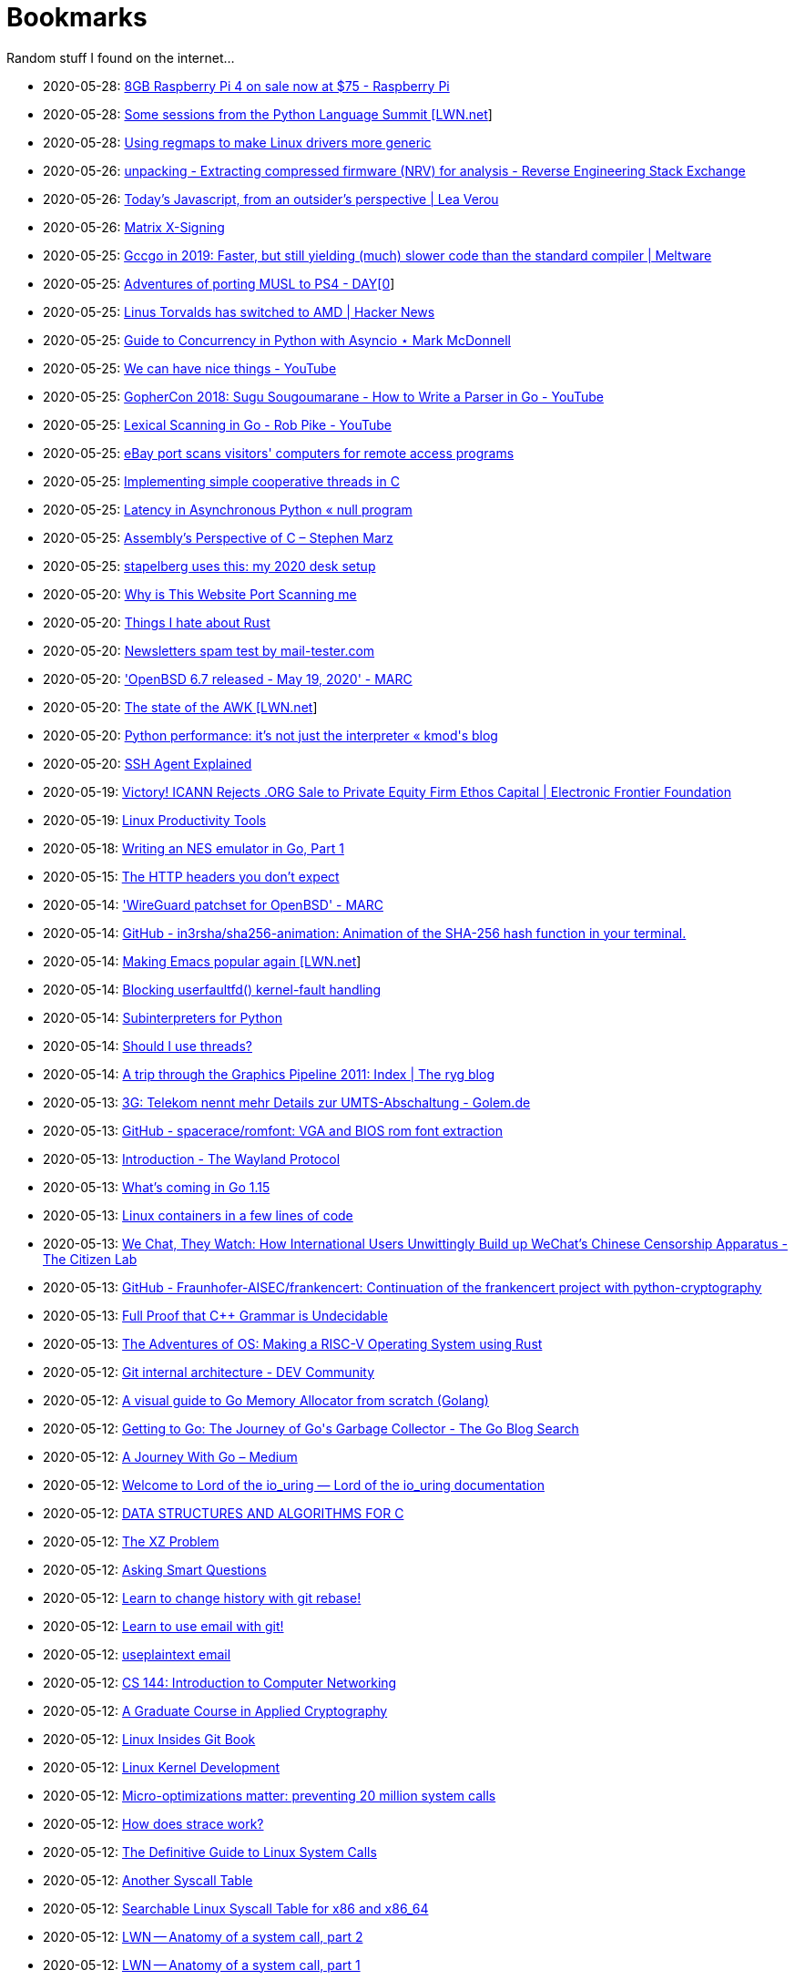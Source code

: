 = Bookmarks

Random stuff I found on the internet…

* 2020-05-28: https://www.raspberrypi.org/blog/8gb-raspberry-pi-4-on-sale-now-at-75/[8GB Raspberry Pi 4 on sale now at $75 - Raspberry Pi]
* 2020-05-28: https://lwn.net/SubscriberLink/821412/860dd67076078e90/[Some sessions from the Python Language Summit [LWN.net]]
* 2020-05-28: https://www.collabora.com/news-and-blog/blog/2020/05/27/using-regmaps-to-make-linux-drivers-more-generic/[Using regmaps to make Linux drivers more generic]
* 2020-05-26: https://reverseengineering.stackexchange.com/questions/18380/extracting-compressed-firmware-nrv-for-analysis[unpacking - Extracting compressed firmware (NRV) for analysis - Reverse Engineering Stack Exchange]
* 2020-05-26: http://lea.verou.me/2020/05/todays-javascript-from-an-outsiders-perspective/[Today’s Javascript, from an outsider’s perspective | Lea Verou]
* 2020-05-26: https://jcg.re/blog/quick-overview-matrix-cross-signing/[Matrix X-Signing]
* 2020-05-25: https://meltware.com/2019/01/16/gccgo-benchmarks-2019.html[Gccgo in 2019: Faster, but still yielding (much) slower code than the standard compiler | Meltware]
* 2020-05-25: https://dayzerosec.com/posts/adventures-of-porting-musl-to-ps4/[Adventures of porting MUSL to PS4 - DAY[0]]
* 2020-05-25: https://news.ycombinator.com/item?id=23295975[Linus Torvalds has switched to AMD | Hacker News]
* 2020-05-25: https://www.integralist.co.uk/posts/python-asyncio/[Guide to Concurrency in Python with Asyncio ⋆ Mark McDonnell]
* 2020-05-25: https://www.youtube.com/watch?v=Bt-vmPC_-Ho&app=desktop[We can have nice things - YouTube]
* 2020-05-25: https://www.youtube.com/watch?v=NG0s3-s3whY&app=desktop[GopherCon 2018: Sugu Sougoumarane - How to Write a Parser in Go - YouTube]
* 2020-05-25: https://www.youtube.com/watch?v=HxaD_trXwRE&app=desktop[Lexical Scanning in Go - Rob Pike - YouTube]
* 2020-05-25: https://www.bleepingcomputer.com/news/security/ebay-port-scans-visitors-computers-for-remote-access-programs/[eBay port scans visitors' computers for remote access programs]
* 2020-05-25: https://brennan.io/2020/05/24/userspace-cooperative-multitasking/[Implementing simple cooperative threads in C]
* 2020-05-25: https://nullprogram.com/blog/2020/05/24/[Latency in Asynchronous Python « null program]
* 2020-05-25: https://blog.stephenmarz.com/2020/05/20/assemblys-perspective/[Assembly&#8217;s Perspective of C &#8211; Stephen Marz]
* 2020-05-25: https://michael.stapelberg.ch/posts/2020-05-23-desk-setup/[stapelberg uses this: my 2020 desk setup]
* 2020-05-20: https://nullsweep.com/why-is-this-website-port-scanning-me/[Why is This Website Port Scanning me]
* 2020-05-20: https://blog.yossarian.net/2020/05/20/Things-I-hate-about-rust[Things I hate about Rust]
* 2020-05-20: https://www.mail-tester.com/[Newsletters spam test by mail-tester.com]
* 2020-05-20: https://marc.info/?l=openbsd-announce&m=158989783626149&w=2['OpenBSD 6.7 released - May 19, 2020' - MARC]
* 2020-05-20: https://lwn.net/SubscriberLink/820829/c11e2be9a35c871a/[The state of the AWK [LWN.net]]
* 2020-05-20: http://blog.kevmod.com/2020/05/python-performance-its-not-just-the-interpreter/[Python performance: it&#8217;s not just the interpreter &laquo; kmod&#039;s blog]
* 2020-05-20: https://smallstep.com/blog/ssh-agent-explained/[SSH Agent Explained]
* 2020-05-19: https://www.eff.org/deeplinks/2020/04/victory-icann-rejects-org-sale-private-equity-firm-ethos-capital[Victory! ICANN Rejects .ORG Sale to Private Equity Firm Ethos Capital | Electronic Frontier Foundation]
* 2020-05-19: https://www.usenix.org/sites/default/files/conference/protected-files/lisa19_maheshwari.pdf[Linux Productivity Tools]
* 2020-05-18: https://nwidger.github.io/blog/post/writing-an-nes-emulator-in-go-part-1/[Writing an NES emulator in Go, Part 1]
* 2020-05-15: https://frenxi.com/http-headers-you-dont-expect/[The HTTP headers you don't expect]
* 2020-05-14: https://marc.info/?l=openbsd-tech&m=158926407905492&w=2['WireGuard patchset for OpenBSD' - MARC]
* 2020-05-14: https://github.com/in3rsha/sha256-animation[GitHub - in3rsha/sha256-animation: Animation of the SHA-256 hash function in your terminal.]
* 2020-05-14: https://lwn.net/Articles/819452/[Making Emacs popular again [LWN.net]]
* 2020-05-14: https://lwn.net/Articles/819834/[Blocking userfaultfd() kernel-fault handling]
* 2020-05-14: https://lwn.net/Articles/820424/[Subinterpreters for Python]
* 2020-05-14: https://shouldiusethreads.com/[Should I use threads?]
* 2020-05-14: https://fgiesen.wordpress.com/2011/07/09/a-trip-through-the-graphics-pipeline-2011-index/[A trip through the Graphics Pipeline 2011: Index | The ryg blog]
* 2020-05-13: https://www.golem.de/news/3g-telekom-nennt-mehr-details-zur-umts-abschaltung-2005-148457.html[3G: Telekom nennt mehr Details zur UMTS-Abschaltung - Golem.de]
* 2020-05-13: https://github.com/spacerace/romfont[GitHub - spacerace/romfont: VGA and BIOS rom font extraction]
* 2020-05-13: https://wayland-book.com/[Introduction - The Wayland Protocol]
* 2020-05-13: https://lwn.net/SubscriberLink/820217/47ed80088c03b18d/[What's coming in Go 1.15]
* 2020-05-13: https://zserge.com/posts/containers/[Linux containers in a few lines of code]
* 2020-05-13: https://citizenlab.ca/2020/05/we-chat-they-watch/[We Chat, They Watch: How International Users Unwittingly Build up WeChat’s Chinese Censorship Apparatus - The Citizen Lab]
* 2020-05-13: https://github.com/Fraunhofer-AISEC/frankencert[GitHub - Fraunhofer-AISEC/frankencert: Continuation of the frankencert project with python-cryptography]
* 2020-05-13: https://medium.com/@mujjingun_23509/full-proof-that-c-grammar-is-undecidable-34e22dd8b664[Full Proof that C++ Grammar is Undecidable]
* 2020-05-13: http://osblog.stephenmarz.com/index.html[The Adventures of OS: Making a RISC-V Operating System using Rust]
* 2020-05-12: https://dev.to/anuj_bansal_/git-internal-architecture-o1j[Git internal architecture - DEV Community]
* 2020-05-12: https://blog.learngoprogramming.com/a-visual-guide-to-golang-memory-allocator-from-ground-up-e132258453ed[A visual guide to Go Memory Allocator from scratch (Golang)]
* 2020-05-12: https://blog.golang.org/ismmkeynote[Getting to Go: The Journey of Go&#39;s Garbage Collector - The Go Blog Search]
* 2020-05-12: https://medium.com/a-journey-with-go[A Journey With Go – Medium]
* 2020-05-12: https://unixism.net/loti/[Welcome to Lord of the io_uring &#8212; Lord of the io_uring  documentation]
* 2020-05-12: https://git.sr.ht/~trhd/dsac[DATA STRUCTURES AND ALGORITHMS FOR C]
* 2020-05-12: http://xyproblem.info[The XZ Problem]
* 2020-05-12: http://www.catb.org/esr/faqs/smart-questions.html[Asking Smart Questions]
* 2020-05-12: https://git-rebase.io[Learn to change history with git rebase!]
* 2020-05-12: https://git-send-email.io[Learn to use email with git!]
* 2020-05-12: https://useplaintext.email/[useplaintext email]
* 2020-05-12: https://cs144.github.io/[CS 144: Introduction to Computer Networking]
* 2020-05-12: https://toc.cryptobook.us/[A Graduate Course in Applied Cryptography]
* 2020-05-12: https://0xax.gitbooks.io/linux-insides/content/[Linux Insides Git Book]
* 2020-05-12: http://www.makelinux.net/books/lkd2/[Linux Kernel Development]
* 2020-05-12: https://blog.packagecloud.io/eng/2017/03/06/micro-optimizations-matter/[Micro-optimizations matter: preventing 20 million system calls]
* 2020-05-12: https://blog.packagecloud.io/eng/2016/02/29/how-does-strace-work/[How does strace work?]
* 2020-05-12: https://blog.packagecloud.io/eng/2016/04/05/the-definitive-guide-to-linux-system-calls/[The Definitive Guide to Linux System Calls] 
* 2020-05-12: http://syscalls.kernelgrok.com/[Another Syscall Table]
* 2020-05-12: https://filippo.io/linux-syscall-table/[Searchable Linux Syscall Table for x86 and x86_64]
* 2020-05-12: https://lwn.net/Articles/604515/[LWN -- Anatomy of a system call, part 2]
* 2020-05-12: https://lwn.net/Articles/604287/[LWN -- Anatomy of a system call, part 1]
* 2020-05-12: https://blog.packagecloud.io/eng/2017/02/06/monitoring-tuning-linux-networking-stack-sending-data/[Monitoring and Tuning the Linux Networking Stack: Sending Data]
* 2020-05-12: https://blog.packagecloud.io/eng/2016/06/22/monitoring-tuning-linux-networking-stack-receiving-data/[Monitoring and Tuning the Linux Networking Stack: Receiving Data]
* 2020-05-12: https://lwn.net/Articles/750845/[Accelerating networking with AF_XDP]
* 2020-05-12: https://github.com/leandromoreira/linux-network-performance-parameters#linux-network-queues-overview[Linux network queues overview]
* 2020-05-12: https://lwn.net/Articles/296738/[LWN -- The Kernel Hacker's Bookshelf UNIX Internals]
* 2020-05-12: https://gist.github.com/rumpelsepp/6a87bcee01939243f4b83fa5bd9a7d40
* 2020-05-12: http://fivelinesofcode.blogspot.de/2014/03/how-to-translate-virtual-to-physical.html
* 2020-05-12: https://www.kernel.org/doc/gorman/pdf/understand.pdf[Understanding The Linux Virtual Memory Manager]
* 2020-05-12: http://www.makelinux.net/ldd3/chp-15-sect-1[LDD3 -- Memory Management]
* 2020-05-12: http://www.tldp.org/LDP/tlk/mm/memory.html[TLDP -- Memory]
* 2020-05-12: http://duartes.org/gustavo/blog/post/how-the-kernel-manages-your-memory/[How the Kernel Manages Your Memory]
* 2020-05-12: http://duartes.org/gustavo/blog/post/anatomy-of-a-program-in-memory/[Anatomy of a Program in Memory]
* 2020-05-12: http://duartes.org/gustavo/blog/post/memory-translation-and-segmentation/[Memory Translation and Segmentation]
* 2020-05-12: https://blog.learngoprogramming.com/a-visual-guide-to-golang-memory-allocator-from-ground-up-e132258453ed[A visual guide to Go Memory Allocator from scratch (Golang)]
* 2020-05-12: http://derekmolloy.ie/writing-a-linux-kernel-module-part-1-introduction/[Writing a Kernel Module Tutorial for Beaglebone]
* 2020-05-12: http://www.makelinux.net/kernel_map/[Interactive Kernel Map]
* 2020-05-12: https://www.kernel.org/doc/Documentation/x86/boot.txt[Linux Kernel x86 Boot Protocol]
* 2020-05-12: http://duartes.org/gustavo/blog/post/kernel-boot-process/[The Kernel Boot Process ]
* 2020-05-12: https://neilkakkar.com/unix.html[How Unix Works: Become a Better Software Engineer]
* 2020-05-12: https://finnoleary.net/kernel-code.html["Dissecting linux kernel code" or "That syscall shouldn't give that error code!"]
* 2020-05-12: http://maplant.com/unwind.html[Sticking a Hand Through Time: Adventures on the call stack]
* 2020-05-12: http://maplant.com/gc.html[Writing a Simple Garbage Collector in C]
